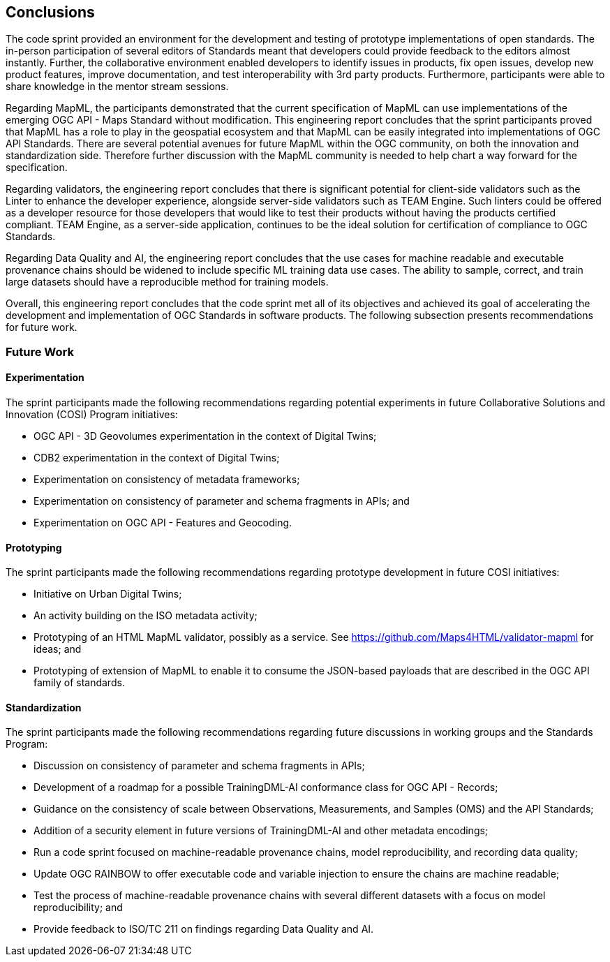 [[conclusions]]
== Conclusions

The code sprint provided an environment for the development and testing of prototype implementations of open standards. The in-person participation of several editors of Standards meant that developers could provide feedback to the editors almost instantly. Further, the collaborative environment enabled developers to identify issues in products, fix open issues, develop new product features, improve documentation, and test interoperability with 3rd party products. Furthermore, participants were able to share knowledge in the mentor stream sessions.

Regarding MapML, the participants demonstrated that the current specification of MapML can use implementations of the emerging OGC API - Maps Standard without modification. This engineering report concludes that the sprint participants proved that MapML has a role to play in the geospatial ecosystem and that MapML can be easily integrated into implementations of OGC API Standards. There are several potential avenues for future MapML within the OGC community, on both the innovation and standardization side. Therefore further discussion with the MapML community is needed to help chart a way forward for the specification.

Regarding validators, the engineering report concludes that there is significant potential for client-side validators such as the Linter to enhance the developer experience, alongside server-side validators such as TEAM Engine. Such linters could be offered as a developer resource for those developers that would like to test their products without having the products certified compliant. TEAM Engine, as a server-side application, continues to be the ideal solution for certification of compliance to OGC Standards.

Regarding Data Quality and AI, the engineering report concludes that the use cases for machine readable and executable provenance chains should be widened to include specific ML training data use cases. The ability to sample, correct, and train large datasets should have a reproducible method for training models.

Overall, this engineering report concludes that the code sprint met all of its objectives and achieved its goal of accelerating the development and implementation of OGC Standards in software products. The following subsection presents recommendations for future work.

=== Future Work

==== Experimentation

The sprint participants made the following recommendations regarding potential experiments in future Collaborative Solutions and Innovation (COSI) Program initiatives:

* OGC API - 3D Geovolumes experimentation in the context of Digital Twins;
* CDB2 experimentation in the context of Digital Twins;
* Experimentation on consistency of metadata frameworks;
* Experimentation on consistency of parameter and schema fragments in APIs; and
* Experimentation on OGC API - Features and Geocoding.

==== Prototyping

The sprint participants made the following recommendations regarding prototype development in future COSI initiatives:

* Initiative on Urban Digital Twins;
* An activity building on the ISO metadata activity;
* Prototyping of an HTML MapML validator, possibly as a service. See https://github.com/Maps4HTML/validator-mapml for ideas; and
* Prototyping of extension of MapML to enable it to consume the JSON-based payloads that are described in the OGC API family of standards.

==== Standardization

The sprint participants made the following recommendations regarding future discussions in working groups and the Standards Program:

* Discussion on consistency of parameter and schema fragments in APIs;
* Development of a roadmap for a possible TrainingDML-AI conformance class for OGC API - Records;
* Guidance on the consistency of scale between Observations, Measurements, and Samples (OMS) and the API Standards;
* Addition of a security element in future versions of TrainingDML-AI and other metadata encodings;
* Run a code sprint focused on machine-readable provenance chains, model reproducibility, and recording data quality;
* Update OGC RAINBOW to offer executable code and variable injection to ensure the chains are machine readable;
* Test the process of machine-readable provenance chains with several different datasets with a focus on model reproducibility; and
* Provide feedback to ISO/TC 211 on findings regarding Data Quality and AI.


